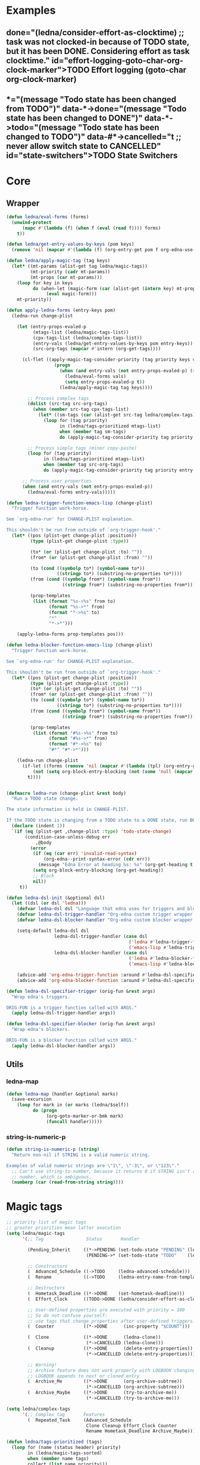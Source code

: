 #+CATEGORY: ledna
#+PROPERTY: header-args:emacs-lisp :tangle ledna.el

* Examples
** TODO Effort logging (goto-char org-clock-marker)
SCHEDULED: <2018-05-13 Sun 13:00>
:PROPERTIES:
:EFFORT:   01:45
:TODO->DONE: (ledna/consider-effort-as-clocktime) ;; task was not clocked-in because of TODO state, but it has been DONE. Considering effort as task clocktime.
:END:
** TODO State Switchers
:PROPERTIES:
:*:        (message "Todo state has been changed")
:TODO->*:  (message "Todo state has been changed from TODO")
:*->DONE:  (message "Todo state has been changed to DONE")
:*->TODO:  (message "Todo state has been changed to TODO")
:#*->CANCELLED: t ;; never allow switch state to CANCELLED
:END:
:LOGBOOK:
- State "DONE"       from "TODO"       [2018-05-13 Sun 00:45]
- State "DONE"       from "TODO"       [2018-05-13 Sun 00:45]
- State "DONE"       from "TODO"       [2018-05-13 Sun 00:47]
- State "DONE"       from "TODO"       [2018-05-13 Sun 00:48]
- State "DONE"       from "TODO"       [2018-05-13 Sun 00:48]
- State "DONE"       from "TODO"       [2018-05-13 Sun 13:54]
:END:
* Core
** Wrapper
#+BEGIN_SRC emacs-lisp
(defun ledna/eval-forms (forms)
  (unwind-protect
      (mapc #'(lambda (f) (when f (eval (read f)))) forms)
    t))

(defun ledna/get-entry-values-by-keys (pom keys)
  (remove 'nil (mapcar #'(lambda (f) (org-entry-get pom f org-edna-use-inheritance)) keys)))

(defun ledna/apply-magic-tag (tag keys)
  (let* ((mt-params (alist-get tag ledna/magic-tags))
         (mt-priority (cadr mt-params))
         (mt-props (car mt-params)))
    (loop for key in keys
          do (when-let (magic-form (car (alist-get (intern key) mt-props)))
               (eval magic-form)))
    mt-priority))

(defun apply-ledna-forms (entry-keys pom)
  (ledna-run change-plist

    (let (entry-props-evaled-p
          (mtags-list (ledna/magic-tags-list))
          (cpx-tags-list (ledna/complex-tags-list))
          (entry-vals (ledna/get-entry-values-by-keys pom entry-keys))
          (src-org-tags (mapcar #'intern (org-get-tags))))

      (cl-flet ((apply-magic-tag-consider-priority (tag priority keys vals)
                  (progn
                    (when (and entry-vals (not entry-props-evaled-p) (>= priority 100))
                      (ledna/eval-forms vals)
                      (setq entry-props-evaled-p t))
                    (ledna/apply-magic-tag tag keys))))

        ;; Process complex tags
        (dolist (src-tag src-org-tags)
          (when (member src-tag cpx-tags-list)
            (let* ((sm-tags (car (alist-get src-tag ledna/complex-tags))))
              (loop for (tag priority)
                    in (ledna/tags-prioritized mtags-list)
                    when (member tag sm-tags)
                    do (apply-magic-tag-consider-priority tag priority entry-keys entry-vals)))))

        ;; Process simple tags (minor copy-paste)
        (loop for (tag priority)
              in (ledna/tags-prioritized mtags-list)
              when (member tag src-org-tags)
              do (apply-magic-tag-consider-priority tag priority entry-keys entry-vals)))

      ;; Process user properties
      (when (and entry-vals (not entry-props-evaled-p))
        (ledna/eval-forms entry-vals)))))

(defun ledna-trigger-function-emacs-lisp (change-plist)
  "Trigger function work-horse.

See `org-edna-run' for CHANGE-PLIST explanation.

This shouldn't be run from outside of `org-trigger-hook'."
  (let* ((pos (plist-get change-plist :position))
         (type (plist-get change-plist :type))

         (to* (or (plist-get change-plist :to) ""))
         (from* (or (plist-get change-plist :from) ""))

         (to (cond ((symbolp to*) (symbol-name to*))
                   ((stringp to*) (substring-no-properties to*))))
         (from (cond ((symbolp from*) (symbol-name from*))
                     ((stringp from*) (substring-no-properties from*))))

         (prop-templates
          (list (format "%s->%s" from to)
                (format "%s->*" from)
                (format "*->%s" to)
                "*"
                "*->*")))

    (apply-ledna-forms prop-templates pos)))

(defun ledna-blocker-function-emacs-lisp (change-plist)
  "Trigger function work-horse.

See `org-edna-run' for CHANGE-PLIST explanation.

This shouldn't be run from outside of `org-trigger-hook'."
  (let* ((pos (plist-get change-plist :position))
         (type (plist-get change-plist :type))
         (to* (or (plist-get change-plist :to) ""))
         (from* (or (plist-get change-plist :from) ""))
         (to (cond ((symbolp to*) (symbol-name to*))
                   ((stringp to*) (substring-no-properties to*))))
         (from (cond ((symbolp from*) (symbol-name from*))
                     ((stringp from*) (substring-no-properties from*))))

         (prop-templates
          (list (format "#%s->%s" from to)
                (format "#%s->*" from)
                (format "#*->%s" to)
                "#*" "#*->*")))

    (ledna-run change-plist
      (if-let ((forms (remove 'nil (mapcar #'(lambda (tpl) (org-entry-get pos tpl org-edna-use-inheritance)) prop-templates))))
          (not (setq org-block-entry-blocking (not (some 'null (mapcar #'(lambda (form) (eval (read form))) forms)))))
        t))))


(defmacro ledna-run (change-plist &rest body)
  "Run a TODO state change.

The state information is held in CHANGE-PLIST.

If the TODO state is changing from a TODO state to a DONE state, run BODY."
  (declare (indent 1))
  `(if (eq (plist-get ,change-plist :type) 'todo-state-change)
       (condition-case-unless-debug err
           ,@body
         (error
          (if (eq (car err) 'invalid-read-syntax)
              (org-edna--print-syntax-error (cdr err))
            (message "Edna Error at heading %s: %s" (org-get-heading t t t) (error-message-string err)))
          (setq org-block-entry-blocking (org-get-heading))
          ;; Block
          nil))
     t))

(defun ledna-dsl-init (&optional dsl)
  (let ((dsl (or dsl 'ledna)))
    (defvar ledna-dsl dsl "Language that edna uses for triggers and blockers.")
    (defvar ledna-dsl-trigger-handler "Org-edna custom trigger wrapper.")
    (defvar ledna-dsl-blocker-handler "Org-edna custom blocker wrapper.")

    (setq-default ledna-dsl dsl
                  ledna-dsl-trigger-handler (case dsl
                                              ('ledna #'ledna-trigger-function)
                                              ('emacs-lisp #'ledna-trigger-function-emacs-lisp))
                  ledna-dsl-blocker-handler (case dsl
                                              ('ledna #'ledna-blocker-function)
                                              ('emacs-lisp #'ledna-blocker-function-emacs-lisp)))

    (advice-add 'org-edna-trigger-function :around #'ledna-dsl-specifier-trigger)
    (advice-add 'org-edna-blocker-function :around #'ledna-dsl-specifier-blocker)))

(defun ledna-dsl-specifier-trigger (orig-fun &rest args)
  "Wrap edna's triggers.

ORIG-FUN is a trigger function called with ARGS."
  (apply ledna-dsl-trigger-handler args))

(defun ledna-dsl-specifier-blocker (orig-fun &rest args)
  "Wrap edna's blockers.

ORIG-FUN is a blocker function called with ARGS."
  (apply ledna-dsl-blocker-handler args))
#+END_SRC
** Utils
*** ledna-map
#+BEGIN_SRC emacs-lisp
(defun ledna-map (handler &optional marks)
  (save-excursion
    (loop for mark in (or marks (ledna/$self))
          do (progn
               (org-goto-marker-or-bmk mark)
               (funcall handler)))))
#+END_SRC
*** string-is-numeric-p
#+BEGIN_SRC emacs-lisp
(defun string-is-numeric-p (string)
  "Return non-nil if STRING is a valid numeric string.

Examples of valid numeric strings are \"1\", \"-3\", or \"123\"."
  ;; Can't use string-to-number, because it returns 0 if STRING isn't a
  ;; number, which is ambiguous.
  (numberp (car (read-from-string string))))
#+END_SRC
* Magic tags
#+BEGIN_SRC emacs-lisp
;; priority list of magic tags
;; greater priorities mean latter execution
(setq ledna/magic-tags
      '(;; Tag                Status       Handler                               Priority

        (Pending_Inherit     ((*->PENDING (set-todo-state "PENDING" (ledna/$parent)))
                              (PENDING->* (set-todo-state "TODO"    (ledna/$parent)))) 1)

        ;; Constructors
        (  Advanced_Schedule ((->TODO     (ledna-advanced-schedule)))                  1)
        (  Rename            ((->TODO     (ledna-entry-name-from-template)))           1)

        ;; Destructors
        (  Hometask_Deadline ((*->DONE    (set-hometask-deadline)))                    1)
        (  Effort_Clock      ((TODO->DONE (ledna/consider-effort-as-clocktime)))       1)

        ;; User-defined properties are executed with priority = 100
        ;; So do not confuse yourself:
        ;; use tags that change properties after user-defined triggers.
        (  Counter           ((*->DONE      (inc-property "$COUNT")))                  110)

        (  Clone             ((*->DONE      (ledna-clone))
                              (*->CANCELLED (ledna-clone)))                            120)
        (  Cleanup           ((*->DONE      (delete-entry-properties))
                              (*->CANCELLED (delete-entry-properties)))                1000)

        ;; Warning!
        ;; Archive feature does not work properly with LOGBOOK changing cases:
        ;; LOGBOOK appends to next or cloned entry
        (  Archive_Me        ((*->DONE      (org-archive-subtree))
                              (*->CANCELLED (org-archive-subtree)))                    1001)
        (  Archive_Maybe     ((*->DONE      (try-to-archive-me))
                              (*->CANCELLED (try-to-archive-me)))                      1001)))

(setq ledna/complex-tags
      '(;; Complex tag       Features
        (  Repeated_Task     (Advanced_Schedule
                              Clone Cleanup Effort_Clock Counter
                              Rename Hometask_Deadline Archive_Maybe))))

(defun ledna/tags-prioritized (tags)
  (loop for (name (status header) priority)
        in (ledna/magic-tags-sorted)
        when (member name tags)
        collect (list name priority)))

(defun ledna/magic-tag-get-priority (tag)
  (cadr (alist-get 'Cleanup ledna/magic-tags)))

(defun ledna/magic-tags-sorted ()
  (sort ledna/magic-tags #'(lambda (a b) (< (caddr a) (caddr b)))))

(defun ledna/magic-tags-list ()
  (mapcar #'car (ledna/magic-tags-sorted)))

(defun ledna/complex-tags-list ()
  (mapcar #'car ledna/complex-tags))
#+END_SRC
* Entries manipulation
** Rename
#+BEGIN_SRC emacs-lisp
(defun ledna-entry-name-from-template ()
  (when-let ((template (or (get-property "$TEMPLATE") (cdr (assoc-string "ITEM" (org-entry-properties))))))
    (org-back-to-heading)
    (org-beginning-of-line)
    (org-kill-line)

    (let ((entry-name-format template)
          (entry-name-fmt-args  (list (cons "ledna-times" (num-with-ordinal-indicator (string-to-number (or (get-property "$COUNT") "1"))))
                                      (cons "$COUNT" (string-to-number (or (get-property "$COUNT") "1"))))))
      (insert (s-format entry-name-format 'aget entry-name-fmt-args)))))
#+END_SRC
** Clone
#+BEGIN_SRC emacs-lisp
(require 's)

(defun ledna-clone (&rest args)
  (save-excursion
    (org-back-to-heading)

    (let* ((src-entry             (or (plist-get args :source)       (ledna/$self)))
           (src-props             (org-entry-properties))
           (src-tags-string       (org-get-tags-string))

           (todo-state            (or (plist-get args :todo-state)   "TODO"))
           (target-props          (or (plist-get args :properties)   (mapcar #'car (org-entry-properties nil 'standard)))))

      (org-insert-heading-respect-content)
      (insert (cdr (assoc-string "ITEM" src-props)) " " src-tags-string)

      ;; Copy properties
      (mapc #'(lambda (prop)
                (when-let (p (assoc-string prop src-props))
                    (condition-case nil
                        (set-property (car p) (cdr p))
                      (error nil))))
            target-props)

      (set-todo-state todo-state))
    (org-align-all-tags)
    (org-update-checkbox-count)))
#+END_SRC
** Properties
#+BEGIN_SRC emacs-lisp
(defun set-property-current ()
  (org-entry-put mark property
                 (cond ((numberp value) (number-to-string value))
                       ((stringp value) value)
                       (t "Unknown value type"))))

(defun set-property (property value &optional target)
  (ledna-map #'set-property-current target))

(defun get-property (property &optional target default)
  (let ((mark (cond
               (target (cond ((listp target) (car target))
                             (t target)))
               (t (car (ledna/$self))))))
    (or (org-entry-get mark property)
        default)))

(defun inc-property (property &optional val units target)
  (loop for mark in (or target (ledna/$self))
        do (let* ((full-prop-value (get-property property mark "0"))
                  (inc-value (cond ((and (stringp val) (string-is-numeric-p val)) (string-to-number val))
                                   ((numberp val) val)
                                   (t 1)))
                  (prop-number (string-to-number (car (split-string full-prop-value))))
                  (prop-label (or units (key-description (cdr (split-string full-prop-value)))))
                  (result-value (s-trim (concat (number-to-string (+ inc-value prop-number)) " " prop-label))))
             (set-property property result-value (list mark))
             result-value)))

(defun inc-property-get (property &rest args)
  (apply #'inc-property (append (list property) args))
  (get-property property))

(defun delete-entry-properties (&optional pom)
  (mapc #'(lambda (p) (let ((pname (car p)))
                        (when (not (string= pname "$ARCHIVE"))
                          (org-delete-property pname))))
        (org-entry-properties nil 'standard)))
#+END_SRC
** State
#+BEGIN_SRC emacs-lisp
(defun get-todo-state (&optional marker)
  (let ((mark (car (or marker (ledna/$self)))))
    (save-excursion
      (with-current-buffer (marker-buffer mark)
        (goto-char mark)
        (substring-no-properties (org-get-todo-state))))))

(defun set-todo-state (state &optional marker)
  (let ((mark (car (or marker (ledna/$self)))))
    (save-mark-and-excursion
      (with-current-buffer (marker-buffer mark)
        (goto-char mark)
        (org-todo state)))))
#+END_SRC
** Selectors
*** Parent
#+BEGIN_SRC emacs-lisp
(defun ledna/$parent ()
  (org-edna-finder/parent))
#+END_SRC
*** Self
#+BEGIN_SRC emacs-lisp
(defun ledna/$self ()
  (save-excursion
    (org-back-to-heading)
    (list (point-marker))))
#+END_SRC
*** Ids
#+BEGIN_SRC emacs-lisp
(defun ids (&rest ids)
  "Find a list of headings with given IDS.

Edna Syntax: ids(ID1 ID2 ...)

Each ID is a UUID as understood by `org-id-find'.

Note that in the edna syntax, the IDs don't need to be quoted."
  (mapcar (lambda (id) (org-id-find id 'marker)) ids))
#+END_SRC
*** Tags
#+BEGIN_SRC emacs-lisp
(defun tags (match-spec &optional scope skip)
  "Find entries using Org matching.

Edna Syntax: match(\"MATCH-SPEC\" SCOPE SKIP)

MATCH-SPEC may be any valid match string; it is passed straight
into `org-map-entries'.

SCOPE and SKIP are their counterparts in `org-map-entries'.
SCOPE defaults to agenda, and SKIP defaults to nil.

,* TODO Test
  :PROPERTIES:
  :BLOCKER:  match(\"test&mine\" agenda)
  :END:

\"Test\" will block until all entries tagged \"test\" and
\"mine\" in the agenda files are marked DONE."
  (when match-spec
    (setq scope (or scope 'agenda))
    (org-map-entries
     ;; Find all entries in the agenda files that match the given tag.
     (lambda nil (point-marker))
     match-spec scope skip)))
#+END_SRC
*** Select wrapper
#+BEGIN_SRC emacs-lisp
(defun select (&rest markers)
  (apply #'append markers))
;; (select (ids "test-pass-purchased-p") (tags "test_tag"))
;; TODO (select :ids '(test-pass-purchased-p) :tags '(test_tag))
#+END_SRC
** Time
*** Effort as clock time
#+BEGIN_SRC emacs-lisp
(defun ledna/consider-effort-as-clocktime ()
  (if-let (entry-effort (get-property "EFFORT"))
      (save-excursion
        (save-restriction
          (org-clock-find-position org-clock-in-resume)
          (insert-before-markers "\n")
          (backward-char 1)
          (org-indent-line)
          (when (and (save-excursion (end-of-line 0) (org-in-item-p)))
            (beginning-of-line 1)
            (indent-line-to (- (org-get-indentation) 2)))
          (insert org-clock-string " ")

          (let ((scheduled-time (org-get-scheduled-time (org-entry-beginning-position))))
            (org-insert-time-stamp scheduled-time 'with-hm 'inactive)
            (insert "--")
            (org-insert-time-stamp (seconds-to-time (+ (time-to-seconds scheduled-time)
                                                       (* (org-duration-to-minutes entry-effort) 60)))
                                   'with-hm 'inactive)
            (org-clock-update-time-maybe))))))
#+END_SRC
*** Nearest scheduling
#+BEGIN_SRC emacs-lisp
(defun ledna-advanced-schedule (&optional target)
  (when-let (schedule-prop (get-property "$SCHEDULE"))
    (let* ((schedule (cadr (read schedule-prop)))
           (next-time (get-nearest-date schedule)))
      (set-scheduled next-time target)
      (set-todo-state "TODO" target)
      (org-entry-put nil "LAST_REPEAT" (format-time-string
					      (org-time-stamp-format t t)
					      (current-time))))))

(defun get-nearest-date (times)
  (cl-flet* ((diff (time)
                   (let* ((current-sec (time-to-seconds (org-current-time)))
                          (target-sec (org-time-string-to-seconds (active-timestamp time)))
                          (diff-sec (- target-sec current-sec)))
                     (cond ((and (> diff-sec 0) (< diff-sec 604800)) diff-sec)
                           ((< diff-sec 0) (+ diff-sec 604800))
                           ((> diff-sec 604800) (- diff-sec 604800)))))
             (comparator (a b) (< (diff a) (diff b))))
    (let ((nearest-date (car (sort times #'comparator))))
      nearest-date)))
#+END_SRC
*** Timestamps
#+BEGIN_SRC emacs-lisp
(defun active-timestamp (str)
  (let* ((default-time (org-current-time))
         (decoded-time (decode-time default-time nil))
         (analyzed-time (org-read-date-analyze str default-time decoded-time))
         (encoded-time (apply #'encode-time analyzed-time)))
    (format-time-string (org-time-stamp-format t) encoded-time)))

(defun inactive-timestamp (str)
  (let* ((default-time (org-current-time))
         (decoded-time (decode-time default-time nil))
         (analyzed-time (org-read-date-analyze str default-time decoded-time))
         (encoded-time (apply #'encode-time analyzed-time)))
    (format-time-string (org-time-stamp-format t t) encoded-time)))
#+END_SRC
*** Setters/getters
#+BEGIN_SRC emacs-lisp
;; (set-keyword "SCHEDULED" (active-timestamp (get-nearest-date (cdr (read (get-property "SCHEDULE" (car (ids "test-event"))))))) (select (ids "test-event")))
;; (set-scheduled (get-nearest-date (cdr (read (get-property "SCHEDULE" (car (ids "test-event")))))) (select (ids "test-event")))
;; (active-timestamp (get-nearest-date (cadr (read (get-property "SCHEDULE" (car (ids "test-event")))))))
;; (get-nearest-date (list "Mon 09:00" "Mon 10:00" "Mon 12:00" "Mon 21:00" "Tue 17:00-18:00" "Thu 17:00-18:00" "Sat 13:00-14:00"))
;; (- (org-time-string-to-seconds (active-timestamp "Mon 09:00")) (time-to-seconds (org-current-time)))

(defun set-scheduled (timestamp &optional marker)
  (let ((mark (or marker (ledna/$self))))
    (save-mark-and-excursion
     (cl-labels
      ((set-scheduled-on (mts)
                         (let ((pom (car mts)) (ts (cdr mts)))
                           (with-current-buffer
                               (marker-buffer pom)
                             (goto-char pom)
                             (org-add-planning-info 'scheduled ts)
                             ts))))
    (mapcar #'set-scheduled-on (-zip mark (-repeat (length mark) timestamp)))))))

(defun set-deadline (timestamp &optional marker)
  (let ((mark (or marker (ledna/$self))))
    (save-mark-and-excursion
     (cl-labels
      ((set-scheduled-on (mts)
                         (let ((pom (car mts)) (ts (cdr mts)))
                           (with-current-buffer
                               (marker-buffer pom)
                             (goto-char pom)
                             (org-add-planning-info 'deadline ts)
                             ts))))
      (mapcar #'set-scheduled-on (-zip mark (-repeat (length mark) timestamp)))))))
#+END_SRC
* Defaults
** Archive Destructor
#+BEGIN_SRC emacs-lisp
(defun try-to-archive-me ()
  (when (string= (get-property "$ARCHIVE") "t")
    (org-delete-property "$ARCHIVE")
    (org-archive-subtree)))
#+END_SRC
** Hometasks
#+BEGIN_SRC emacs-lisp
(defun set-hometask-deadline ()
  (when (get-property "$HOMETASK")
    (when-let (hometask-entries (select (tags (get-property "$HOMETASK"))))
    (when-let (schedule-prop (get-property "$SCHEDULE"))
      (let* ((schedule (cadr (read schedule-prop)))
             (next-time (get-nearest-date schedule)))
        (set-deadline next-time hometask-entries))))))
#+END_SRC
** Counters
#+BEGIN_SRC emacs-lisp
(defmacro ledna-counter (countable counter &optional target unit)
  `(when-let (inc (cond ((stringp ,countable) (get-property ,countable ,target))
                        ((numberp ,countable) ,countable)))
     (inc-property ,counter inc ,unit ,target)))

(defun ledna-price-counter (&optional target unit)
  (ledna-counter "PRICE" "Money" target unit))

(defun ledna-time-counter (&optional target)
  (ledna-counter "DURATION" "Time" target "hours"))

(defun ledna-times-counter (&optional target)
  (ledna-counter 1 "Times" target "times"))
#+END_SRC
** Reports
#+BEGIN_SRC emacs-lisp
(defun ledna-touch (&optional target)
  (set-scheduled (active-timestamp "now") target)
  (set-todo-state "TODO" target))

(defun ledna-money-time-report (&optional target)
  (ledna-time-counter target)
  (ledna-price-counter target)
  (ledna-times-counter target))
#+END_SRC
* Provide
#+BEGIN_SRC emacs-lisp
(provide 'ledna)
#+END_SRC
* Known issues
* Todo list
** TODO CONST special property?
* COMMENT Local variables
# Local Variables:
# firestarter: (org-babel-tangle)
# End:
